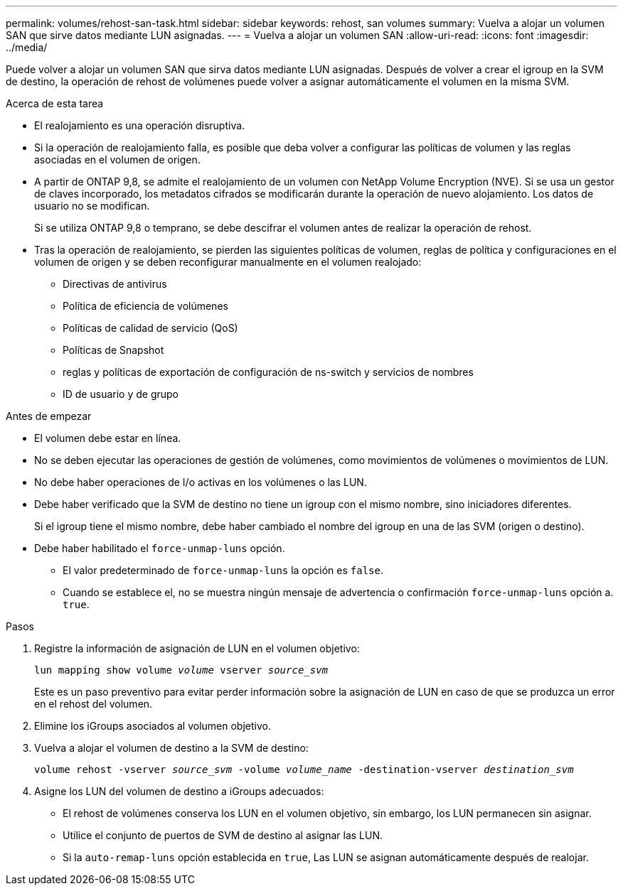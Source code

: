 ---
permalink: volumes/rehost-san-task.html 
sidebar: sidebar 
keywords: rehost, san volumes 
summary: Vuelva a alojar un volumen SAN que sirve datos mediante LUN asignadas. 
---
= Vuelva a alojar un volumen SAN
:allow-uri-read: 
:icons: font
:imagesdir: ../media/


[role="lead"]
Puede volver a alojar un volumen SAN que sirva datos mediante LUN asignadas. Después de volver a crear el igroup en la SVM de destino, la operación de rehost de volúmenes puede volver a asignar automáticamente el volumen en la misma SVM.

.Acerca de esta tarea
* El realojamiento es una operación disruptiva.
* Si la operación de realojamiento falla, es posible que deba volver a configurar las políticas de volumen y las reglas asociadas en el volumen de origen.
* A partir de ONTAP 9,8, se admite el realojamiento de un volumen con NetApp Volume Encryption (NVE). Si se usa un gestor de claves incorporado, los metadatos cifrados se modificarán durante la operación de nuevo alojamiento. Los datos de usuario no se modifican.
+
Si se utiliza ONTAP 9,8 o temprano, se debe descifrar el volumen antes de realizar la operación de rehost.



* Tras la operación de realojamiento, se pierden las siguientes políticas de volumen, reglas de política y configuraciones en el volumen de origen y se deben reconfigurar manualmente en el volumen realojado:
+
** Directivas de antivirus
** Política de eficiencia de volúmenes
** Políticas de calidad de servicio (QoS)
** Políticas de Snapshot
** reglas y políticas de exportación de configuración de ns-switch y servicios de nombres
** ID de usuario y de grupo




.Antes de empezar
* El volumen debe estar en línea.
* No se deben ejecutar las operaciones de gestión de volúmenes, como movimientos de volúmenes o movimientos de LUN.
* No debe haber operaciones de I/o activas en los volúmenes o las LUN.
* Debe haber verificado que la SVM de destino no tiene un igroup con el mismo nombre, sino iniciadores diferentes.
+
Si el igroup tiene el mismo nombre, debe haber cambiado el nombre del igroup en una de las SVM (origen o destino).

* Debe haber habilitado el `force-unmap-luns` opción.
+
** El valor predeterminado de `force-unmap-luns` la opción es `false`.
** Cuando se establece el, no se muestra ningún mensaje de advertencia o confirmación `force-unmap-luns` opción a. `true`.




.Pasos
. Registre la información de asignación de LUN en el volumen objetivo:
+
`lun mapping show volume _volume_ vserver _source_svm_`

+
Este es un paso preventivo para evitar perder información sobre la asignación de LUN en caso de que se produzca un error en el rehost del volumen.

. Elimine los iGroups asociados al volumen objetivo.
. Vuelva a alojar el volumen de destino a la SVM de destino:
+
`volume rehost -vserver _source_svm_ -volume _volume_name_ -destination-vserver _destination_svm_`

. Asigne los LUN del volumen de destino a iGroups adecuados:
+
** El rehost de volúmenes conserva los LUN en el volumen objetivo, sin embargo, los LUN permanecen sin asignar.
** Utilice el conjunto de puertos de SVM de destino al asignar las LUN.
** Si la `auto-remap-luns` opción establecida en `true`, Las LUN se asignan automáticamente después de realojar.



